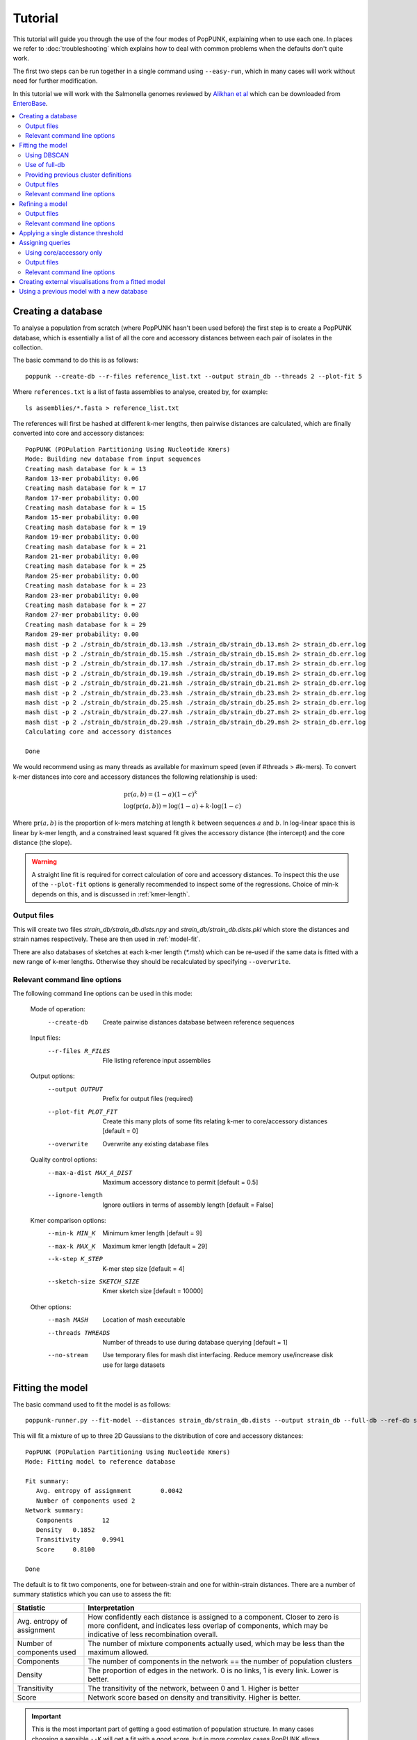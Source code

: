 Tutorial
========

.. |nbsp| unicode:: 0xA0
   :trim:

This tutorial will guide you through the use of the four modes of PopPUNK,
explaining when to use each one. In places we refer to :doc:`troubleshooting`
which explains how to deal with common problems when the defaults don't quite
work.

The first two steps can be run together in a single command using ``--easy-run``,
which in many cases will work without need for further modification.

In this tutorial we will work with the Salmonella genomes reviewed by `Alikhan
et al <https://doi.org/10.1371/journal.pgen.1007261>`_ which can be downloaded
from `EnteroBase <https://enterobase.warwick.ac.uk/species/senterica/search_strains?query=workspace:9641>`_.

.. contents::
   :local:

Creating a database
-------------------
To analyse a population from scratch (where PopPUNK hasn't been used before)
the first step is to create a PopPUNK database, which is essentially a list of
all the core and accessory distances between each pair of isolates in the
collection.

The basic command to do this is as follows::

   poppunk --create-db --r-files reference_list.txt --output strain_db --threads 2 --plot-fit 5

Where ``references.txt`` is a list of fasta assemblies to analyse, created by,
for example::

   ls assemblies/*.fasta > reference_list.txt

The references will first be hashed at different k-mer lengths, then pairwise
distances are calculated, which are finally converted into core and accessory
distances::

   PopPUNK (POPulation Partitioning Using Nucleotide Kmers)
   Mode: Building new database from input sequences
   Creating mash database for k = 13
   Random 13-mer probability: 0.06
   Creating mash database for k = 17
   Random 17-mer probability: 0.00
   Creating mash database for k = 15
   Random 15-mer probability: 0.00
   Creating mash database for k = 19
   Random 19-mer probability: 0.00
   Creating mash database for k = 21
   Random 21-mer probability: 0.00
   Creating mash database for k = 25
   Random 25-mer probability: 0.00
   Creating mash database for k = 23
   Random 23-mer probability: 0.00
   Creating mash database for k = 27
   Random 27-mer probability: 0.00
   Creating mash database for k = 29
   Random 29-mer probability: 0.00
   mash dist -p 2 ./strain_db/strain_db.13.msh ./strain_db/strain_db.13.msh 2> strain_db.err.log
   mash dist -p 2 ./strain_db/strain_db.15.msh ./strain_db/strain_db.15.msh 2> strain_db.err.log
   mash dist -p 2 ./strain_db/strain_db.17.msh ./strain_db/strain_db.17.msh 2> strain_db.err.log
   mash dist -p 2 ./strain_db/strain_db.19.msh ./strain_db/strain_db.19.msh 2> strain_db.err.log
   mash dist -p 2 ./strain_db/strain_db.21.msh ./strain_db/strain_db.21.msh 2> strain_db.err.log
   mash dist -p 2 ./strain_db/strain_db.23.msh ./strain_db/strain_db.23.msh 2> strain_db.err.log
   mash dist -p 2 ./strain_db/strain_db.25.msh ./strain_db/strain_db.25.msh 2> strain_db.err.log
   mash dist -p 2 ./strain_db/strain_db.27.msh ./strain_db/strain_db.27.msh 2> strain_db.err.log
   mash dist -p 2 ./strain_db/strain_db.29.msh ./strain_db/strain_db.29.msh 2> strain_db.err.log
   Calculating core and accessory distances

   Done

We would recommend using as many threads as available for maximum speed (even
if #threads > #k-mers). To convert k-mer distances into core and accessory
distances the following relationship is used:

.. math::

   & \mathrm{pr}(a, b) = (1-a)(1-c)^k \\
   & \log (\mathrm{pr}(a, b)) = \log(1-a) + k \cdot \log(1-c)

Where :math:`\mathrm{pr}(a, b)` is the proportion of k-mers matching at length
:math:`k` between sequences :math:`a` and :math:`b`. In log-linear space this is
linear by k-mer length, and a constrained least squared fit gives the accessory
distance (the intercept) and the core distance (the slope).

.. warning::
   A straight line fit is required for correct calculation of core and
   accessory distances. To inspect this the use of the ``--plot-fit`` options
   is generally recommended to inspect some of the regressions. Choice of min-k
   depends on this, and is discussed in :ref:`kmer-length`.

Output files
^^^^^^^^^^^^
This will create two files `strain_db/strain_db.dists.npy` and `strain_db/strain_db.dists.pkl` which
store the distances and strain names respectively. These are then used in
:ref:`model-fit`.

There are also databases of sketches at each k-mer length (`*.msh`) which can
be re-used if the same data is fitted with a new range of k-mer lengths.
Otherwise they should be recalculated by specifying ``--overwrite``.

Relevant command line options
^^^^^^^^^^^^^^^^^^^^^^^^^^^^^
The following command line options can be used in this mode:

   Mode of operation:
     --create-db           Create pairwise distances database between reference
                           sequences
   Input files:
     --r-files R_FILES     File listing reference input assemblies

   Output options:
     --output OUTPUT       Prefix for output files (required)
     --plot-fit PLOT_FIT   Create this many plots of some fits relating k-mer to
                           core/accessory distances [default = 0]
     --overwrite           Overwrite any existing database files

   Quality control options:
     --max-a-dist MAX_A_DIST
                        Maximum accessory distance to permit [default = 0.5]
     --ignore-length    Ignore outliers in terms of assembly length [default =
                        False]

   Kmer comparison options:
     --min-k MIN_K         Minimum kmer length [default = 9]
     --max-k MAX_K         Maximum kmer length [default = 29]
     --k-step K_STEP       K-mer step size [default = 4]
     --sketch-size SKETCH_SIZE
                           Kmer sketch size [default = 10000]

   Other options:
     --mash MASH           Location of mash executable
     --threads THREADS     Number of threads to use during database querying
                           [default = 1]
     --no-stream           Use temporary files for mash dist interfacing. Reduce
                           memory use/increase disk use for large datasets

.. _model-fit:

Fitting the model
-----------------

The basic command used to fit the model is as follows::

   poppunk-runner.py --fit-model --distances strain_db/strain_db.dists --output strain_db --full-db --ref-db strain_db --K 2

This will fit a mixture of up to three 2D Gaussians to the distribution of core and
accessory distances::

   PopPUNK (POPulation Partitioning Using Nucleotide Kmers)
   Mode: Fitting model to reference database

   Fit summary:
      Avg. entropy of assignment	0.0042
      Number of components used	2
   Network summary:
      Components	12
      Density	0.1852
      Transitivity	0.9941
      Score	0.8100

   Done

The default is to fit two components, one for between-strain and one for
within-strain distances. There are a number of summary statistics which you can use to assess the fit:

==========================  ==============
Statistic                   Interpretation
==========================  ==============
Avg. entropy of assignment  How confidently each distance is assigned to a component. Closer to zero is more confident, and indicates less overlap of components, which may be indicative of less recombination overall.
Number of components used   The number of mixture components actually used, which may be less than the maximum allowed.
Components                  The number of components in the network == the number of population clusters
Density                     The proportion of edges in the network. 0 is no links, 1 is every link. Lower is better.
Transitivity                The transitivity of the network, between 0 and 1. Higher is better
Score                       Network score based on density and transitivity. Higher is better.
==========================  ==============

.. important::
   This is the most important part of getting a good estimation of population
   structure. In many cases choosing a sensible ``--K`` will get a fit with
   a good score, but in more complex cases PopPUNK allows alternative
   model fitting. See :ref:`refine-model` for a discussion on how to improve
   the model fit.

The most useful plot is `strain_db_DPGMM_fit.png` which shows the clustering:

.. image:: images/DPGMM_fit_K2.png
   :alt:  2D fit to distances (K = 2)
   :align: center

This looks reasonable. The component closest to the origin is used to create a network where isolates
determined to be within the same strain are linked by edges. The connected components of
this network are then the population clusters.

In this case, allowing more components (``--K 10``) gives a worse
fit as more complexity is introduced arbitrarily::

   PopPUNK (POPulation Partitioning Using Nucleotide Kmers)
   Mode: Fitting model to reference database

   Fit summary:
   	Avg. entropy of assignment	0.0053
   	Number of components used	10
   Network summary:
   	Components	121
   	Density	0.0534
   	Transitivity	0.8541
   	Score	0.8085

   Done

.. image:: images/DPGMM_fit_K10.png
   :alt:  2D fit to distances (K = 10)
   :align: center

In this case the fit is too conservative, and the network has a high number of
components.

Once you have a good fit, run again with the ``--microreact`` option (and
``--rapidnj`` if you have `rapidnj <http://birc.au.dk/software/rapidnj/>`_ installed).
This will create output files which can dragged and dropped into `Microreact <https://microreact.org/>`_
for visualisation of the results.

Drag the files `strain_db_microreact_clusters.csv`, `strain_db_perplexity5.0_accessory_tsne`, and
`strain_db_core_NJ_microreact.nwk` onto Microreact. For this example, the output is at https://microreact.org/project/Skg0j9sjz
(this also includes a CSV of additional metadata downloaded from EnteroBase and supplied to
PopPUNK with ``--info-csv``).

.. image:: images/microreact.png
   :alt:  Microreact plot of results
   :align: center

The left panel shows the tree from the core distances, and the right panel the
embedding of accessory distances (at perplexity 30). Differences in clustering between the two can
be informative of separate core and accessory evolution, but in this case they
are correlated as expected for strains. Tips are coloured by the PopPUNK inferred cluster.

.. note::
   t-SNE can be sensitive to the ``--perplexity`` parameter provided. This can
   be re-run as necessary by changing the parameter value. Use a value between
   5 and 50, but see :ref:`perplexity` for further discussion.

Using DBSCAN
^^^^^^^^^^^^
Clustering can also be performed by using DBSCAN, which uses the
`HDBSCAN* library <http://hdbscan.readthedocs.io/en/latest/>`__. Run the same
``fit-model`` command as above, but add the ``--dbscan`` option::

   poppunk-runner.py --fit-model --distances strain_db/strain_db.dists --output strain_db --full-db --ref-db strain_db --dbscan

The output is as follows::

   PopPUNK (POPulation Partitioning Using Nucleotide Kmers)
   Mode: Fitting model to reference database

   Fit summary:
   	Number of clusters	5
   	Number of datapoints	100000
   	Number of assignments	100000
   Network summary:
   	Components	9
   	Density	0.1906
   	Transitivity	0.9979
   	Score	0.8077

   Done

In this case the fit is quite similar to the mixture model:

.. image:: images/dbscan_fit.png
   :alt:  Data fitted with HDBSCAN
   :align: center

The small black points are classified as noise, and are not used in the network
construction.

.. warning::
   If there are a lot of noise points (in black) then fit refinement will be
   subsequently required, as these points will not contribute to the network.
   See :ref:`refine-model`.

Use of full-db
^^^^^^^^^^^^^^
By default the ``--full-db`` option is off. When on this will keep every sample in the
analysis in the database for future querying.

When off (the default) representative samples will be picked from each cluster
by choosing only one reference sample from each clique (where all samples in
a clqiue have a within-cluster link to all other samples in the clique). This
can significantly reduce the database size for future querying without loss of
accuracy. Representative samples are written out to a .refs file, and a new
database is sketched for future distance comparison.

In the case of the example above, this reduces from 848 to 14 representatives (one for
each of the twelve clusters, except for 3 and 6 which have two each).

If the program was run through using ``--full-db``, references can be picked
and a full directory with a PopPUNK model for query assignment created using
the ``poppunk_references`` program::

   poppunk_references --network strain_db/strain_db_graph.gpickle --ref-db strain_db --distances strain_db/strain_db.dists \
   --model strain_db --output strain_references --threads 4

Using the ``--model`` will also copy over the model fit, so that the entire
PopPUNK database is in a single directory.

Providing previous cluster definitions
^^^^^^^^^^^^^^^^^^^^^^^^^^^^^^^^^^^^^^
By using the option ``--external-clustering`` one can provide cluster names
or labels that have been previously defined by any other method. This could
include, for example, another clustering methods IDs, serotypes, clonal complexes
and MLST assignments. The input is a CSV file which is formatted as follows::

   sample,serotype,MLST
   sample1,12,34
   sample2,23F,1

This can contain any subset of the samples in the input, and additionally defined
samples will be safely ignored.

PopPUNK will output a file ``_external_clusters.csv`` which has, for each sample in
the input (either reference or query, depending on the mode it was run in), a list of
of these labels which have been assigned to any sample in the PopPUNK cluster. Samples are
expected to have a single label, but may receive multiple labels. Novel query clusters
will not receive labels. An example of output::

   sample,serotype,MLST
   sample1,12,34
   sample2,23F,1
   sample3,15B;15C,21
   sample4,NA,NA

.. _fit-files:

Output files
^^^^^^^^^^^^
* strain_db.search.out -- the core and accessory distances between all
  pairs.
* strain_db_graph.gpickle -- the network used to predict clusters.
* strain_db_DPGMM_fit.png -- scatter plot of all distances, and mixture model
  fit and assignment.
* strain_db_DPGMM_fit_contours.png -- contours of likelihood function fitted to
  data (blue low -> yellow high). The thick red line is the decision boundary between
  within- and between-strain components.
* strain_db_distanceDistribution.png -- scatter plot of the distance
  distribution fitted by the model, and a kernel-density estimate.
* strain_db.csv -- isolate names and the cluster assigned.
* strain_db.png -- unclustered distribution of
  distances used in the fit (subsampled from total).
* strain_db.npz -- save fit parameters.
* strain_db.refs -- representative references in the new database (unless
  ``--full-db`` was used).

If ``--dbscan`` was used:

* strain_db_dbscan.png -- scatter plot of all distances, and DBSCAN
  assignment.

If ``--external-clustering`` was used:

* strain_db_external_clusters.csv -- a CSV file relating the samples
  to previous clusters provided in the input CSV.

If ``--microreact`` was used:

* strain_db_core_dists.csv -- matrix of pairwise core distances.
* strain_db_acc_dists.csv -- matrix of pairwise accessory distances.
* strain_db_core_NJ_microreact.nwk -- neighbour joining tree using core
  distances (for microreact).
* strain_db_perplexity5.0_accessory_tsne.dot -- t-SNE embedding of
  accessory distances at given perplexity (for microreact).
* strain_db_microreact_clusters.csv -- cluster assignments plus any epi
  data added with the ``--info-csv`` option (for microreact).

If ``--cytoscape`` was used:

* strain_db_cytoscape.csv -- cluster assignments plus any epi data added
  with the ``--info-csv`` option (for cytoscape).
* strain_db_cytoscape.graphml -- XML representation of resulting network
  (for cytoscape).

Relevant command line options
^^^^^^^^^^^^^^^^^^^^^^^^^^^^^
The following command line options can be used in this mode:

   Mode of operation:
     --fit-model           Fit a mixture model to a reference database

   Input files:
     --ref-db REF_DB       Location of built reference database
     --distances DISTANCES
                           Prefix of input pickle of pre-calculated distances
     --external-clustering EXTERNAL_CLUSTERING
                           File with cluster definitions or other labels
                           generated with any other method.

   Output options:
     --output OUTPUT       Prefix for output files (required)
     --full-db             Keep full reference database, not just representatives
     --overwrite           Overwrite any existing database files

   Quality control options:
     --max-a-dist MAX_A_DIST
                        Maximum accessory distance to permit [default = 0.5]

   Model fit options:
     --K K                 Maximum number of mixture components [default = 2]
     --dbscan              Use DBSCAN rather than mixture model
     --D D                 Maximum number of clusters in DBSCAN fitting [default
                           = 100]
     --min-cluster-prop MIN_CLUSTER_PROP
                           Minimum proportion of points in a cluster in DBSCAN
                           fitting [default = 0.0001]
   Further analysis options:
     --microreact          Generate output files for microreact visualisation
     --cytoscape           Generate network output files for Cytoscape
     --phandango           Generate phylogeny and TSV for Phandango visualisation
     --grapetree           Generate phylogeny and CSV for grapetree visualisation
     --rapidnj RAPIDNJ     Path to rapidNJ binary to build NJ tree for Microreact
     --perplexity PERPLEXITY
                        Perplexity used to calculate t-SNE projection (with
                        --microreact) [default=20.0]
     --info-csv INFO_CSV   Epidemiological information CSV formatted for
                        microreact (can be used with other outputs)

   Other options:
     --mash MASH           Location of mash executable

.. note::
   If using the default mixture model threads will only be used if ``--full-db``
   is *not* specified and sketching of the representatives is performed at the end.

.. _refine-model:

Refining a model
-------------------
In species with a relatively high recombination rate the distinction between
the within- and between-strain distributions may be blurred in core and
accessory space. This does not give the mixture model enough information to
draw a good boundary as the likelihood is very flat in this region.

See this example of 616 *S.*\ |nbsp| \ *pneumoniae* genomes with the DPGMM fit. These genomes were collected from Massachusetts,
first reported `here <https://www.nature.com/articles/ng.2625>`__ and can be accessed
`here <https://www.nature.com/articles/sdata201558>`__.

.. image:: images/pneumo_unrefined.png
   :alt:  A bad DPGMM fit
   :align: center

Although the score of this fit looks ok (0.904), inspection of the network and
microreact reveals that it is too liberal and clusters have been merged. This
is because some of the blur between the origin and the central distribution has
been included, and connected clusters together erroneously.

The likelihood of the model fit and the decision boundary looks like this:

.. image:: images/pneumo_likelihood.png
   :alt:  The likelihood and decision boundary of the above fit
   :align: center

Using the core and accessory distributions alone does not give much information
about exactly where to put the boundary, and the only way to fix this would be
by specifying strong priors on the weights of the distributions. Fortunately
the network properties give information in the region, and we can use
``--refine-fit`` to tweak the existing fit and pick a better boundary.

Run::

   poppunk --refine-model --distances strain_db/strain_db.dists --output strain_db --full-db --ref-db strain_db --threads 4

Briefly:

* A line between the within- and between-strain means is constructed
* The point on this line where samples go from being assigned as within-strain to between-strain is used as the starting point
* A line normal to the first line, passing through this point is constructed. The triangle formed by this line and the x- and y-axes is now the decision boundary. Points within this line are within-strain.
* The starting point is shifted by a distance along the first line, and a new decision boundary formed in the same way. The network is reconstructed.
* The shift of the starting point is optimised, as judged by the network score. First globally by a grid search, then locally near the global optimum.

If the mixture model does not give any sort of reasonable fit to the points,
see :ref:`manual-start` for details about how to set the starting parameters
for this mode manually.

The score is a function of transitivity (which is expected to be high, as
everything within a cluster should be the same strain as everything else in the
cluster) and density (which should be low, as there are far fewer within- than
between-strain links).

Here is the refined fit, which has a score of 0.939, and 62 rather than 32
components:

.. image:: images/pneumo_refined.png
   :alt:  The refined fit
   :align: center

Which, looking at the `microreact output <https://microreact.org/project/SJxxLMcaf>`__, is much better:

.. image:: images/refined_microreact.png
   :alt:  The refined fit, in microreact
   :align: center

The core and accessory distances can also be used on their own.
Add the ``--indiv-refine`` option to refine the fit to these two distances
independently (see :ref:`indiv-refine` for more information).


Output files
^^^^^^^^^^^^
The files are as for ``--fit-model`` (:ref:`fit-files`), and also include:

* strain_db_refined_fit.png -- A plot of the new linear boundary, and core and
  accessory distances coloured by assignment to either side of this boundary.
* strain_db_refined_fit.npz -- The saved parameters of the refined fit.

If ``--indiv-refine`` was used, a copy of the *_clusters.csv* and network *.gpickle*
files for core and accessory only will also be produced.

Relevant command line options
^^^^^^^^^^^^^^^^^^^^^^^^^^^^^
The following command line options can be used in this mode:

   Mode of operation:
     --refine-model        Refine the accuracy of a fitted model

   Input files:
     --ref-db REF_DB       Location of built reference database
     --distances DISTANCES
                           Prefix of input pickle of pre-calculated distances
     --external-clustering EXTERNAL_CLUSTERING
                           File with cluster definitions or other labels
                           generated with any other method.

   Output options:
     --output OUTPUT       Prefix for output files (required)
     --full-db             Keep full reference database, not just representatives
     --overwrite           Overwrite any existing database files

   Quality control options:
     --max-a-dist MAX_A_DIST
                        Maximum accessory distance to permit [default = 0.5]

   Refine model options:
     --pos-shift POS_SHIFT
                           Maximum amount to move the boundary away from origin
                           [default = 0.2]
     --neg-shift NEG_SHIFT
                           Maximum amount to move the boundary towards the origin
                           [default = 0.4]
     --manual-start MANUAL_START
                           A file containing information for a start point. See
                           documentation for help.
     --indiv-refine        Also run refinement for core and accessory
                           individually
     --no-local            Do not perform the local optimization step (speed up
                           on very large datasets)

   Further analysis options:
     --microreact          Generate output files for microreact visualisation
     --cytoscape           Generate network output files for Cytoscape
     --phandango           Generate phylogeny and TSV for Phandango visualisation
     --grapetree           Generate phylogeny and CSV for grapetree visualisation
     --rapidnj RAPIDNJ     Path to rapidNJ binary to build NJ tree for Microreact
     --perplexity PERPLEXITY
                        Perplexity used to calculate t-SNE projection (with
                        --microreact) [default=20.0]
     --info-csv INFO_CSV   Epidemiological information CSV formatted for
                        microreact (can be used with other outputs)

   Other options:
     --mash MASH           Location of mash executable
     --threads THREADS     Number of threads to use during database querying
                           [default = 1]

.. note::
   Threads are used for the global optimisation step only. If the local
   optimisation step is slow, turn it off with ``--no-local``.

Applying a single distance threshold
------------------------------------
If you want to find clusters beneath a genetic distance cutoff, but using
a network which forms clusters by joining samples beneath this threshold,
you can use ``--threshold``. This will connect samples with core distances
below the provided threshold::

   poppunk --threshold 0.05 --distances strain_db/strain_db.dists --output strain_db --full-db --ref-db strain_db

.. _assign-query:

Assigning queries
-----------------
Once a database has been built and a model fitted (either in one step with
``--easy-run``, or having run both steps separately) new sequences can be
assigned to a cluster using ``--assign-queries``. This process is much quicker
than building a database of all sequences from scratch, and will use the same model fit as
before. Cluster names will not change, unless queries cause clusters to be
merged (in which case they will be the previous cluster names, underscore separated).

Having created a file listing the new sequences to assign ``query_list.txt``,
the command to assign a cluster to new sequences is::

   poppunk --assign-query --ref-db strain_db --q-files query_list.txt --output strain_query --threads 3 --update-db

Where *strain_db* is the output of the previous ``PopPUNK`` commands,
containing the model fit and distances.

.. note::
   It is possible to specify a model fit in a separate directory from the
   distance sketches using ``--model-dir``. Similarly a clustering and network
   can be specified using ``--previous-clustering``.

First, distances between queries and
sequences in the reference database will be calculated. The model fit (whether mixture model,
DBSCAN or refined) will be loaded and used to determine matches to existing
clusters::

   PopPUNK (POPulation Partitioning Using Nucleotide Kmers)
   Mode: Assigning clusters of query sequences

   Creating mash database for k = 15
   Random 15-mer probability: 0.00
   Creating mash database for k = 13
   Random 13-mer probability: 0.04
   Creating mash database for k = 17
   Random 17-mer probability: 0.00
   Creating mash database for k = 19
   Random 19-mer probability: 0.00
   Creating mash database for k = 21
   Random 21-mer probability: 0.00
   Creating mash database for k = 23
   Random 23-mer probability: 0.00
   Creating mash database for k = 25
   Random 25-mer probability: 0.00
   Creating mash database for k = 27
   Random 27-mer probability: 0.00
   Creating mash database for k = 29
   Random 29-mer probability: 0.00
   mash dist -p 3 ./strain_db/strain_db.13.msh ./strain_query/strain_query.13.msh 2> strain_db.err.log
   mash dist -p 3 ./strain_db/strain_db.15.msh ./strain_query/strain_query.15.msh 2> strain_db.err.log
   mash dist -p 3 ./strain_db/strain_db.17.msh ./strain_query/strain_query.17.msh 2> strain_db.err.log
   mash dist -p 3 ./strain_db/strain_db.19.msh ./strain_query/strain_query.19.msh 2> strain_db.err.log
   mash dist -p 3 ./strain_db/strain_db.21.msh ./strain_query/strain_query.21.msh 2> strain_db.err.log
   mash dist -p 3 ./strain_db/strain_db.23.msh ./strain_query/strain_query.23.msh 2> strain_db.err.log
   mash dist -p 3 ./strain_db/strain_db.25.msh ./strain_query/strain_query.25.msh 2> strain_db.err.log
   mash dist -p 3 ./strain_db/strain_db.27.msh ./strain_query/strain_query.27.msh 2> strain_db.err.log
   mash dist -p 3 ./strain_db/strain_db.29.msh ./strain_query/strain_query.29.msh 2> strain_db.err.log
   Calculating core and accessory distances
   Loading DBSCAN model

If query sequences were found which didn't match an existing cluster they will
start a new cluster. ``PopPUNK`` will check whether any of these novel clusters
should be merged, based on the model fit::

   Found novel query clusters. Calculating distances between them:
   Creating mash database for k = 13
   Random 13-mer probability: 0.04
   Creating mash database for k = 15
   Random 15-mer probability: 0.00
   Creating mash database for k = 17
   Random 17-mer probability: 0.00
   Creating mash database for k = 19
   Random 19-mer probability: 0.00
   Creating mash database for k = 21
   Random 21-mer probability: 0.00
   Creating mash database for k = 23
   Random 23-mer probability: 0.00
   Creating mash database for k = 25
   Random 25-mer probability: 0.00
   Creating mash database for k = 27
   Random 27-mer probability: 0.00
   Creating mash database for k = 29
   Random 29-mer probability: 0.00
   mash dist -p 3 ././strain_dbij_sqnjr_tmp/./strain_dbij_sqnjr_tmp.13.msh ././strain_dbij_sqnjr_tmp/./strain_dbij_sqnjr_tmp.13.msh 2> ./strain_dbij_sqnjr_tmp.err.log
   mash dist -p 3 ././strain_dbij_sqnjr_tmp/./strain_dbij_sqnjr_tmp.15.msh ././strain_dbij_sqnjr_tmp/./strain_dbij_sqnjr_tmp.15.msh 2> ./strain_dbij_sqnjr_tmp.err.log
   mash dist -p 3 ././strain_dbij_sqnjr_tmp/./strain_dbij_sqnjr_tmp.17.msh ././strain_dbij_sqnjr_tmp/./strain_dbij_sqnjr_tmp.17.msh 2> ./strain_dbij_sqnjr_tmp.err.log
   mash dist -p 3 ././strain_dbij_sqnjr_tmp/./strain_dbij_sqnjr_tmp.19.msh ././strain_dbij_sqnjr_tmp/./strain_dbij_sqnjr_tmp.19.msh 2> ./strain_dbij_sqnjr_tmp.err.log
   mash dist -p 3 ././strain_dbij_sqnjr_tmp/./strain_dbij_sqnjr_tmp.21.msh ././strain_dbij_sqnjr_tmp/./strain_dbij_sqnjr_tmp.21.msh 2> ./strain_dbij_sqnjr_tmp.err.log
   mash dist -p 3 ././strain_dbij_sqnjr_tmp/./strain_dbij_sqnjr_tmp.23.msh ././strain_dbij_sqnjr_tmp/./strain_dbij_sqnjr_tmp.23.msh 2> ./strain_dbij_sqnjr_tmp.err.log
   mash dist -p 3 ././strain_dbij_sqnjr_tmp/./strain_dbij_sqnjr_tmp.25.msh ././strain_dbij_sqnjr_tmp/./strain_dbij_sqnjr_tmp.25.msh 2> ./strain_dbij_sqnjr_tmp.err.log
   mash dist -p 3 ././strain_dbij_sqnjr_tmp/./strain_dbij_sqnjr_tmp.27.msh ././strain_dbij_sqnjr_tmp/./strain_dbij_sqnjr_tmp.27.msh 2> ./strain_dbij_sqnjr_tmp.err.log
   mash dist -p 3 ././strain_dbij_sqnjr_tmp/./strain_dbij_sqnjr_tmp.29.msh ././strain_dbij_sqnjr_tmp/./strain_dbij_sqnjr_tmp.29.msh 2> ./strain_dbij_sqnjr_tmp.err.log
   Calculating core and accessory distances

At this point, cluster assignments for the query sequences are written to a CSV
file. Finally, if new clusters were created due to the queries, the database
will be updated to reflect this if ``--update-db`` was used::

   Creating mash database for k = 13
   Random 13-mer probability: 0.04
   Overwriting db: ./strain_query/strain_query.13.msh
   Creating mash database for k = 15
   Random 15-mer probability: 0.00
   Overwriting db: ./strain_query/strain_query.15.msh
   Creating mash database for k = 17
   Random 17-mer probability: 0.00
   Overwriting db: ./strain_query/strain_query.17.msh
   Creating mash database for k = 19
   Random 19-mer probability: 0.00
   Overwriting db: ./strain_query/strain_query.19.msh
   Creating mash database for k = 21
   Random 21-mer probability: 0.00
   Overwriting db: ./strain_query/strain_query.21.msh
   Creating mash database for k = 23
   Random 23-mer probability: 0.00
   Overwriting db: ./strain_query/strain_query.23.msh
   Creating mash database for k = 25
   Random 25-mer probability: 0.00
   Overwriting db: ./strain_query/strain_query.25.msh
   Creating mash database for k = 27
   Random 27-mer probability: 0.00
   Overwriting db: ./strain_query/strain_query.27.msh
   Creating mash database for k = 29
   Random 29-mer probability: 0.00
   Overwriting db: ./strain_query/strain_query.29.msh
   Writing strain_query/strain_query.13.joined.msh...
   Writing strain_query/strain_query.15.joined.msh...
   Writing strain_query/strain_query.17.joined.msh...
   Writing strain_query/strain_query.19.joined.msh...
   Writing strain_query/strain_query.21.joined.msh...
   Writing strain_query/strain_query.23.joined.msh...
   Writing strain_query/strain_query.25.joined.msh...
   Writing strain_query/strain_query.27.joined.msh...
   Writing strain_query/strain_query.29.joined.msh...

   Done

.. note::
   For future uses of ``--assign-query``, the database now stored in
   ``strain-query`` should be used as the ``--ref-db`` argument.

.. _indiv-refine:

Using core/accessory only
^^^^^^^^^^^^^^^^^^^^^^^^^
In some cases, such as analysis within a lineage, it may be desirable to use
only core or accessory distances to classify further queries. This can be
achieved by using the ``--core-only`` or ``--accessory-only`` options with
a fit produced by :ref:`refine-model`. The default is to use the x-axis
intercept of the boundary as the core distance cutoff (y-axis for accessory).
However, if planning on using this mode we recommend running the refinement
with the ``--indiv-refine`` options, which will allow these boundaries to be
placed independently, allowing the best fit in each case::

   poppunk --refine-model --distances strain_db/strain_db.dists --output strain_db --full-db --indiv-refine --ref-db strain_db --threads 4
   PopPUNK (POPulation Partitioning Using Nucleotide Kmers)
   Mode: Refining model fit using network properties

   Loading BGMM 2D Gaussian model
   Initial boundary based network construction
   Decision boundary starts at (0.54,0.36)
   Trying to optimise score globally
   Trying to optimise score locally
   Refining core and accessory separately
   Initial boundary based network construction
   Decision boundary starts at (0.54,0.36)
   Trying to optimise score globally
   Trying to optimise score locally
   Initial boundary based network construction
   Decision boundary starts at (0.54,0.36)
   Trying to optimise score globally
   Trying to optimise score locally
   Network summary:
   	Components	132
   	Density	0.0889
   	Transitivity	0.9717
   	Score	0.8853
   Network summary:
   	Components	114
   	Density	0.0955
   	Transitivity	0.9770
   	Score	0.8837
   Network summary:
   	Components	92
   	Density	0.0937
   	Transitivity	0.9327
   	Score	0.8453
   writing microreact output:
   Building phylogeny
   Running t-SNE

   Done

There are three different networks, and the core and accessory boundaries will
also be shown on the *refined_fit.png* plot as dashed gray lines:

.. image:: images/indiv_refine.png
   :alt:  Refining fit with core and accessory individuals independently
   :align: center


Output files
^^^^^^^^^^^^
The main output is *strain_query/strain_query_clusters.csv*, which contains the
cluster assignments of the query sequences, ordered by frequency.

If ``--update-db`` was used a full updated database will be written to
``--output``, which consists of sketches at each k-mer length (*\*.msh*),
a *search.out* file of distances, and a *.gpickle* of the network.

Relevant command line options
^^^^^^^^^^^^^^^^^^^^^^^^^^^^^
The following command line options can be used in this mode:

   Mode of operation:
     --assign-query        Assign the cluster of query sequences without re-
                           running the whole mixture model

   Input files:
     --ref-db REF_DB       Location of built reference database
     --q-files Q_FILES     File listing query input assemblies
     --external-clustering EXTERNAL_CLUSTERING
                           File with cluster definitions or other labels
                           generated with any other method.

   Output options:
     --output OUTPUT       Prefix for output files (required)
     --update-db           Update reference database with query sequences

   Quality control options:
     --max-a-dist MAX_A_DIST
                        Maximum accessory distance to permit [default = 0.5]
     --ignore-length    Ignore outliers in terms of assembly length [default =
                        False]

   Database querying options:
     --model-dir MODEL_DIR
                           Directory containing model to use for assigning
                           queries to clusters [default = reference database
                           directory]
     --previous-clustering PREVIOUS_CLUSTERING
                           Directory containing previous cluster definitions and
                           network [default = use that in the directory
                           containing the model]
     --core-only           Use a core-distance only model for assigning queries
                           [default = False]
     --accessory-only      Use an accessory-distance only model for assigning
                           queries [default = False]

   Other options:
     --mash MASH           Location of mash executable
     --threads THREADS     Number of threads to use [default = 1]
     --no-stream           Use temporary files for mash dist interfacing. Reduce
                           memory use/increase disk use for large datasets
     --version             show program's version number and exit

Creating external visualisations from a fitted model
----------------------------------------------------
Visualisations for external software (Microreact etc) will be created in a mode
calling ``--fit-model``, ``--refine-model`` or ``--assign-query`` if any of the following options
were added:

- ``--microreact``
- ``--cytoscape``
- ``--phandango``
- ``--grapetree``

Additionally, if ``--refine-model``, ``--indiv-refine`` and ``--cytoscape`` are all
specified, the networks for core and accessory distances only will also be output.

To create these outputs for visualisation after the initial command has been run use
the ``--generate-viz`` mode, with the same options as the original run (plus any specific
to the visualisation). In this mode you may also specify a file containing a list of samples to
include in the visualisation with ``--subset``.

.. note::
   Only a single network will be used in this mode if core and accessory distance
   restricted models have also been produced. To visualise these instead of the combined
   fit use ``--core-only`` or ``--accessory-only``.

Using a previous model with a new database
------------------------------------------
If you have a model which has been fitted which you wish to apply this to a new reference
database, you may do this with ``--use-model``. This will take a fitted model, apply it
to distances from ``--create-db`` and produce a network, assignment and reference database
for future use with ``--assign-query``.

.. note::
   Generally, to use an existing model with new data it is better to
   ``--assign-query`` (see :ref:`assign-query`). This mode can be used when
   the model, reference database and network are out of sync due to accidentally
   overwriting one or losing track of versions.

Options are the same as ``--fit-model`` for GMM and DBSCAN models or ``--refine-model`` for
refined models.
